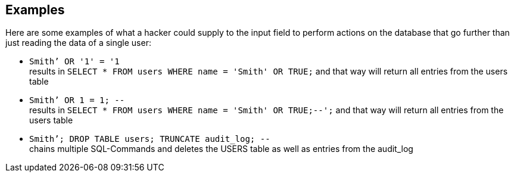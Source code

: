 == Examples

Here are some examples of what a hacker could supply to the input field to perform actions on the database that go further than just reading the data of a single user:

* `+Smith’ OR '1' = '1+` +
results in `+SELECT * FROM users WHERE name = 'Smith' OR TRUE;+` and that way will return all entries from the users table
* `+Smith’ OR 1 = 1; --+` +
results in `+SELECT * FROM users WHERE name = 'Smith' OR TRUE;--';+` and that way will return all entries from the users table
* `+Smith’; DROP TABLE users; TRUNCATE audit_log; --+` +
chains multiple SQL-Commands and deletes the USERS table as well as entries from the audit_log
